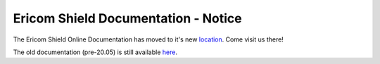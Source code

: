 
####################################
Ericom Shield Documentation - Notice
####################################

The Ericom Shield Online Documentation has moved to it's new `location <https://www.ericom.com/support/documentation/shield/>`_.
Come visit us there!


The old documentation (pre-20.05) is still available `here <index-old.html>`_.


   






